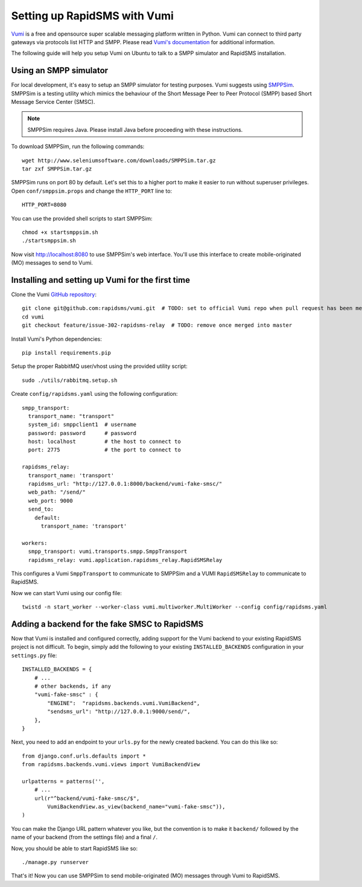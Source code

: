 .. _vumi_configuration:

=============================
Setting up RapidSMS with Vumi
=============================

`Vumi <http://vumi.org/>`_ is a free and opensource super scalable messaging
platform written in Python. Vumi can connect to third party gateways via
protocols list HTTP and SMPP. Please read `Vumi's documentation
<http://vumi.readthedocs.org/en/latest/>`_ for additional information.

The following guide will help you setup Vumi on Ubuntu to talk to a SMPP
simulator and RapidSMS installation.

Using an SMPP simulator
=======================

For local development, it's easy to setup an SMPP simulator for testing
purposes. Vumi suggests using `SMPPSim <http://www.seleniumsoftware.com/user-
guide.htm#intro>`_. SMPPSim is a testing utility which mimics the behaviour of
the Short Message Peer to Peer Protocol (SMPP) based Short Message Service
Center (SMSC).

.. note::

    SMPPSim requires Java. Please install Java before proceeding with these
    instructions.

To download SMPPSim, run the following commands::

    wget http://www.seleniumsoftware.com/downloads/SMPPSim.tar.gz
    tar zxf SMPPSim.tar.gz

SMPPSim runs on port 80 by default. Let's set this to a higher port to make it
easier to run without superuser privileges. Open ``conf/smppsim.props`` and
change the ``HTTP_PORT`` line to::

    HTTP_PORT=8080

You can use the provided shell scripts to start SMPPSim::

    chmod +x startsmppsim.sh
    ./startsmppsim.sh

Now visit `http://localhost:8080 <http://localhost:8080>`_ to use SMPPSim's web
interface. You'll use this interface to create mobile-originated (MO) messages
to send to Vumi.

Installing and setting up Vumi for the first time
=================================================

Clone the Vumi `GitHub repository <https://github.com/praekelt/vumi>`_::

    git clone git@github.com:rapidsms/vumi.git  # TODO: set to official Vumi repo when pull request has been merged
    cd vumi
    git checkout feature/issue-302-rapidsms-relay  # TODO: remove once merged into master

Install Vumi's Python dependencies::

    pip install requirements.pip

Setup the proper RabbitMQ user/vhost using the provided utility script::

    sudo ./utils/rabbitmq.setup.sh

Create ``config/rapidsms.yaml`` using the following configuration::

    smpp_transport:
      transport_name: "transport" 
      system_id: smppclient1  # username
      password: password      # password
      host: localhost         # the host to connect to
      port: 2775              # the port to connect to

    rapidsms_relay:
      transport_name: 'transport'
      rapidsms_url: "http://127.0.0.1:8000/backend/vumi-fake-smsc/"
      web_path: "/send/"
      web_port: 9000
      send_to:
        default:
          transport_name: 'transport'

    workers:
      smpp_transport: vumi.transports.smpp.SmppTransport
      rapidsms_relay: vumi.application.rapidsms_relay.RapidSMSRelay

This configures a Vumi ``SmppTransport`` to communicate to SMPPSim and a
VUMI ``RapidSMSRelay`` to communicate to RapidSMS.

Now we can start Vumi using our config file::

    twistd -n start_worker --worker-class vumi.multiworker.MultiWorker --config config/rapidsms.yaml


Adding a backend for the fake SMSC to RapidSMS
==============================================

Now that Vumi is installed and configured correctly, adding support for the
Vumi backend to your existing RapidSMS project is not difficult.  To begin,
simply add the following to your existing ``INSTALLED_BACKENDS`` configuration
in your ``settings.py`` file::

    INSTALLED_BACKENDS = {
        # ...
        # other backends, if any
        "vumi-fake-smsc" : {
            "ENGINE":  "rapidsms.backends.vumi.VumiBackend",
            "sendsms_url": "http://127.0.0.1:9000/send/",
        },
    }

Next, you need to add an endpoint to your ``urls.py`` for the newly created
backend.  You can do this like so::

    from django.conf.urls.defaults import *
    from rapidsms.backends.vumi.views import VumiBackendView
    
    urlpatterns = patterns('',
        # ...
        url(r"^backend/vumi-fake-smsc/$",
            VumiBackendView.as_view(backend_name="vumi-fake-smsc")),
    )

You can make the Django URL pattern whatever you like, but the convention is to
make it ``backend/`` followed by the name of your backend (from the settings
file) and a final ``/``.

Now, you should be able to start RapidSMS like so::

    ./manage.py runserver

That's it! Now you can use SMPPSim to send mobile-originated (MO) messages
through Vumi to RapidSMS.

